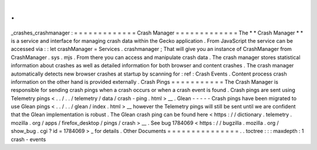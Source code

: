 .
.
_crashes_crashmanager
:
=
=
=
=
=
=
=
=
=
=
=
=
=
Crash
Manager
=
=
=
=
=
=
=
=
=
=
=
=
=
The
*
*
Crash
Manager
*
*
is
a
service
and
interface
for
managing
crash
data
within
the
Gecko
application
.
From
JavaScript
the
service
can
be
accessed
via
:
:
let
crashManager
=
Services
.
crashmanager
;
That
will
give
you
an
instance
of
CrashManager
from
CrashManager
.
sys
.
mjs
.
From
there
you
can
access
and
manipulate
crash
data
.
The
crash
manager
stores
statistical
information
about
crashes
as
well
as
detailed
information
for
both
browser
and
content
crashes
.
The
crash
manager
automatically
detects
new
browser
crashes
at
startup
by
scanning
for
:
ref
:
Crash
Events
.
Content
process
crash
information
on
the
other
hand
is
provided
externally
.
Crash
Pings
=
=
=
=
=
=
=
=
=
=
=
The
Crash
Manager
is
responsible
for
sending
crash
pings
when
a
crash
occurs
or
when
a
crash
event
is
found
.
Crash
pings
are
sent
using
Telemetry
pings
<
.
.
/
.
.
/
telemetry
/
data
/
crash
-
ping
.
html
>
__
.
Glean
-
-
-
-
-
Crash
pings
have
been
migrated
to
use
Glean
pings
<
.
.
/
.
.
/
glean
/
index
.
html
>
__
however
the
Telemetry
pings
will
still
be
sent
until
we
are
confident
that
the
Glean
implementation
is
robust
.
The
Glean
crash
ping
can
be
found
here
<
https
:
/
/
dictionary
.
telemetry
.
mozilla
.
org
/
apps
/
firefox_desktop
/
pings
/
crash
>
__
.
See
bug
1784069
<
https
:
/
/
bugzilla
.
mozilla
.
org
/
show_bug
.
cgi
?
id
=
1784069
>
_
for
details
.
Other
Documents
=
=
=
=
=
=
=
=
=
=
=
=
=
=
=
.
.
toctree
:
:
:
maxdepth
:
1
crash
-
events
